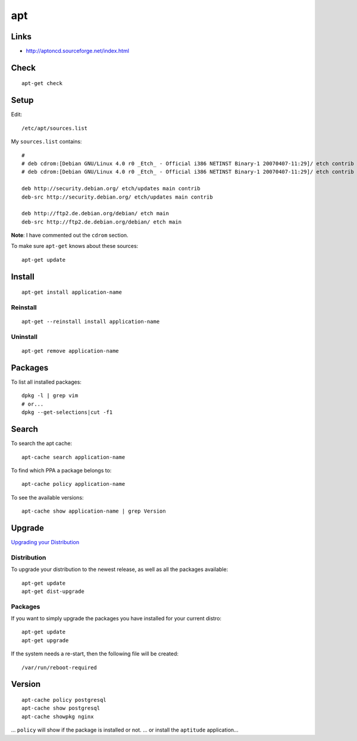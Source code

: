 apt
***

Links
=====

- http://aptoncd.sourceforge.net/index.html

Check
=====

::

  apt-get check

Setup
=====

Edit::

  /etc/apt/sources.list

My ``sources.list`` contains::

  #
  # deb cdrom:[Debian GNU/Linux 4.0 r0 _Etch_ - Official i386 NETINST Binary-1 20070407-11:29]/ etch contrib main
  # deb cdrom:[Debian GNU/Linux 4.0 r0 _Etch_ - Official i386 NETINST Binary-1 20070407-11:29]/ etch contrib main

  deb http://security.debian.org/ etch/updates main contrib
  deb-src http://security.debian.org/ etch/updates main contrib

  deb http://ftp2.de.debian.org/debian/ etch main
  deb-src http://ftp2.de.debian.org/debian/ etch main

**Note**: I have commented out the ``cdrom`` section.

To make sure ``apt-get`` knows about these sources::

  apt-get update

Install
=======

::

  apt-get install application-name

Reinstall
---------

::

  apt-get --reinstall install application-name

Uninstall
---------

::

  apt-get remove application-name

Packages
========

To list all installed packages::

  dpkg -l | grep vim
  # or...
  dpkg --get-selections|cut -f1

Search
======

To search the apt cache::

  apt-cache search application-name

To find which PPA a package belongs to::

  apt-cache policy application-name

To see the available versions::

  apt-cache show application-name | grep Version

Upgrade
=======

`Upgrading your Distribution`_

Distribution
------------

To upgrade your distribution to the newest release, as well as all the
packages available::

  apt-get update
  apt-get dist-upgrade

Packages
--------

If you want to simply upgrade the packages you have installed for your
current distro::

  apt-get update
  apt-get upgrade

If the system needs a re-start, then the following file will be created::

  /var/run/reboot-required

Version
=======

::

  apt-cache policy postgresql
  apt-cache show postgresql
  apt-cache showpkg nginx

... ``policy`` will show if the package is installed or not.
... or install the ``aptitude`` application...


.. _`Upgrading your Distribution`: http://wiki.linuxhelp.net/index.php/Apt-get_Guide#Upgrading_your_System
.. _`Which PPA a package belongs to`: http://www.webupd9.org/2012/11/how-to-find-out-to-which-ppa-repository.html
